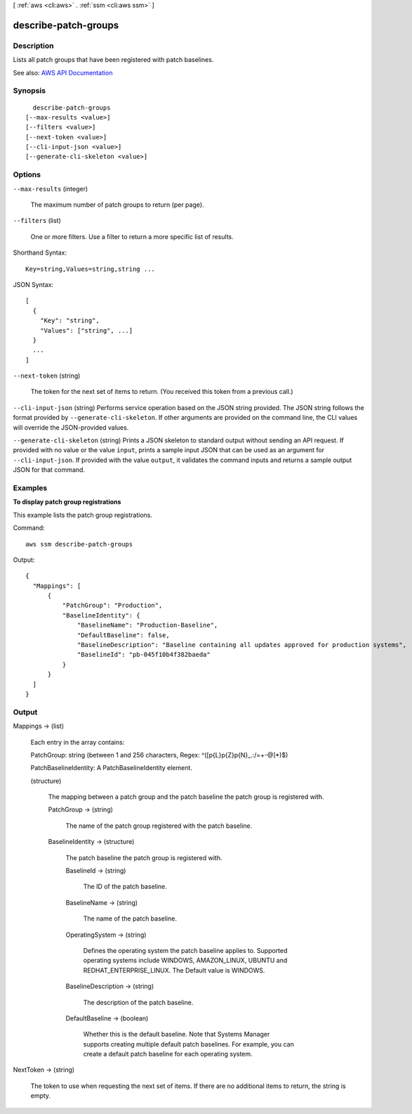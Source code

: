 [ :ref:`aws <cli:aws>` . :ref:`ssm <cli:aws ssm>` ]

.. _cli:aws ssm describe-patch-groups:


*********************
describe-patch-groups
*********************



===========
Description
===========



Lists all patch groups that have been registered with patch baselines.



See also: `AWS API Documentation <https://docs.aws.amazon.com/goto/WebAPI/ssm-2014-11-06/DescribePatchGroups>`_


========
Synopsis
========

::

    describe-patch-groups
  [--max-results <value>]
  [--filters <value>]
  [--next-token <value>]
  [--cli-input-json <value>]
  [--generate-cli-skeleton <value>]




=======
Options
=======

``--max-results`` (integer)


  The maximum number of patch groups to return (per page).

  

``--filters`` (list)


  One or more filters. Use a filter to return a more specific list of results.

  



Shorthand Syntax::

    Key=string,Values=string,string ...




JSON Syntax::

  [
    {
      "Key": "string",
      "Values": ["string", ...]
    }
    ...
  ]



``--next-token`` (string)


  The token for the next set of items to return. (You received this token from a previous call.)

  

``--cli-input-json`` (string)
Performs service operation based on the JSON string provided. The JSON string follows the format provided by ``--generate-cli-skeleton``. If other arguments are provided on the command line, the CLI values will override the JSON-provided values.

``--generate-cli-skeleton`` (string)
Prints a JSON skeleton to standard output without sending an API request. If provided with no value or the value ``input``, prints a sample input JSON that can be used as an argument for ``--cli-input-json``. If provided with the value ``output``, it validates the command inputs and returns a sample output JSON for that command.



========
Examples
========

**To display patch group registrations**

This example lists the patch group registrations.

Command::

  aws ssm describe-patch-groups

Output::

  {
    "Mappings": [
        {
            "PatchGroup": "Production",
            "BaselineIdentity": {
                "BaselineName": "Production-Baseline",
                "DefaultBaseline": false,
                "BaselineDescription": "Baseline containing all updates approved for production systems",
                "BaselineId": "pb-045f10b4f382baeda"
            }
        }
    ]
  }


======
Output
======

Mappings -> (list)

  

  Each entry in the array contains:

   

  PatchGroup: string (between 1 and 256 characters, Regex: ^([\p{L}\p{Z}\p{N}_.:/=+\-@]*)$)

   

  PatchBaselineIdentity: A PatchBaselineIdentity element. 

  

  (structure)

    

    The mapping between a patch group and the patch baseline the patch group is registered with.

    

    PatchGroup -> (string)

      

      The name of the patch group registered with the patch baseline.

      

      

    BaselineIdentity -> (structure)

      

      The patch baseline the patch group is registered with.

      

      BaselineId -> (string)

        

        The ID of the patch baseline.

        

        

      BaselineName -> (string)

        

        The name of the patch baseline.

        

        

      OperatingSystem -> (string)

        

        Defines the operating system the patch baseline applies to. Supported operating systems include WINDOWS, AMAZON_LINUX, UBUNTU and REDHAT_ENTERPRISE_LINUX. The Default value is WINDOWS. 

        

        

      BaselineDescription -> (string)

        

        The description of the patch baseline.

        

        

      DefaultBaseline -> (boolean)

        

        Whether this is the default baseline. Note that Systems Manager supports creating multiple default patch baselines. For example, you can create a default patch baseline for each operating system.

        

        

      

    

  

NextToken -> (string)

  

  The token to use when requesting the next set of items. If there are no additional items to return, the string is empty.

  

  

